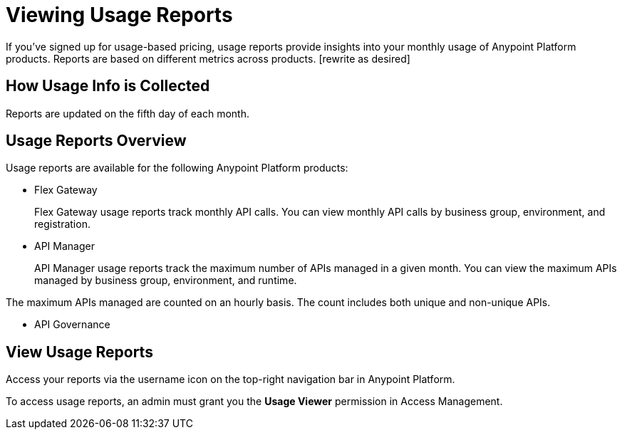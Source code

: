 = Viewing Usage Reports

If you’ve signed up for usage-based pricing, usage reports provide insights into your monthly usage of Anypoint Platform products. Reports are based on different metrics across products. [rewrite as desired]

== How Usage Info is Collected 


Reports are updated on the fifth day of each month.

== Usage Reports Overview

Usage reports are available for the following Anypoint Platform products:

* Flex Gateway
+
Flex Gateway usage reports track monthly API calls. You can view monthly API calls by business group, environment, and registration. 

* API Manager
+
API Manager usage reports track the maximum number of APIs managed in a given month. You can view the maximum APIs managed by business group, environment, and runtime. 

The maximum APIs managed are counted on an hourly basis. The count includes both unique and non-unique APIs.  

* API Governance


== View Usage Reports

Access your reports via the username icon on the top-right navigation bar in Anypoint Platform.

To access usage reports, an admin must grant you the *Usage Viewer* permission in Access Management.

